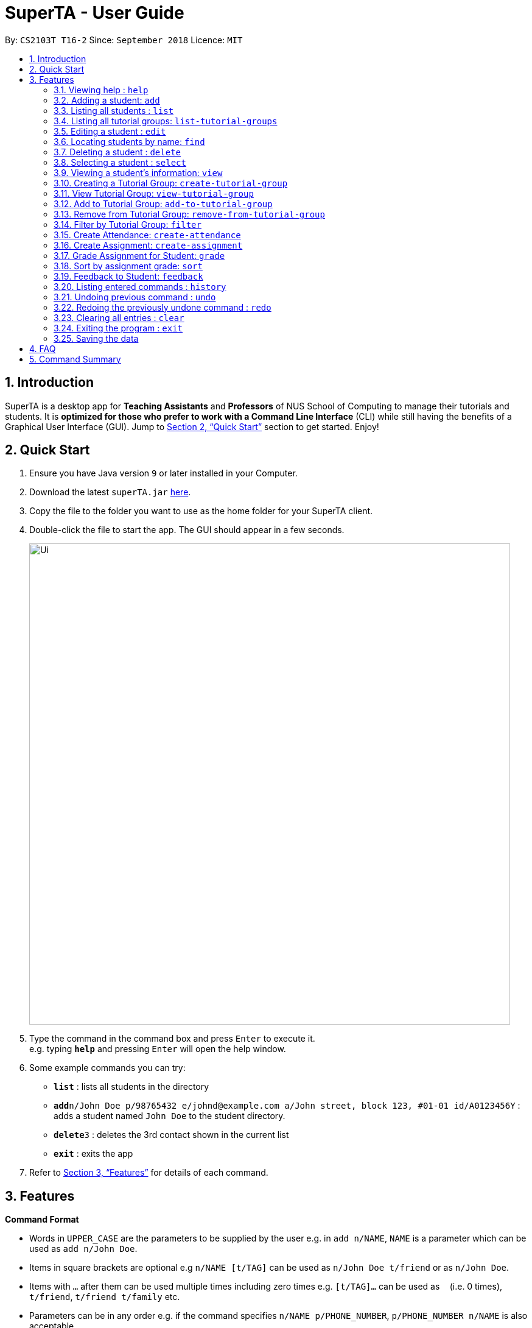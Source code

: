 = SuperTA - User Guide
:site-section: UserGuide
:toc:
:toc-title:
:toc-placement: preamble
:sectnums:
:imagesDir: images
:stylesDir: stylesheets
:xrefstyle: full
:experimental:
ifdef::env-github[]
:tip-caption: :bulb:
:note-caption: :information_source:
endif::[]
:repoURL: https://github.com/CS2103-AY1819S1-T16-2/main

By: `CS2103T T16-2`      Since: `September 2018`      Licence: `MIT`

== Introduction

SuperTA is a desktop app for *Teaching Assistants* and *Professors* of NUS School of Computing to manage their tutorials and students. It is *optimized for those who prefer to work with a Command Line Interface* (CLI) while still having the benefits of a Graphical User Interface (GUI). Jump to <<Quick Start>> section to get started. Enjoy!

== Quick Start

.  Ensure you have Java version `9` or later installed in your Computer.
.  Download the latest `superTA.jar` link:{repoURL}/releases[here].
.  Copy the file to the folder you want to use as the home folder for your SuperTA client.
.  Double-click the file to start the app. The GUI should appear in a few seconds.
+
image::Ui.png[width="790"]
+
.  Type the command in the command box and press kbd:[Enter] to execute it. +
e.g. typing *`help`* and pressing kbd:[Enter] will open the help window.
.  Some example commands you can try:

* *`list`* : lists all students in the directory
* **`add`**`n/John Doe p/98765432 e/johnd@example.com a/John street, block 123, #01-01 id/A0123456Y` : adds a student named `John Doe` to the student directory.
* **`delete`**`3` : deletes the 3rd contact shown in the current list
* *`exit`* : exits the app

.  Refer to <<Features>> for details of each command.

[[Features]]
== Features

====
*Command Format*

* Words in `UPPER_CASE` are the parameters to be supplied by the user e.g. in `add n/NAME`, `NAME` is a parameter which can be used as `add n/John Doe`.
* Items in square brackets are optional e.g `n/NAME [t/TAG]` can be used as `n/John Doe t/friend` or as `n/John Doe`.
* Items with `…`​ after them can be used multiple times including zero times e.g. `[t/TAG]...` can be used as `{nbsp}` (i.e. 0 times), `t/friend`, `t/friend t/family` etc.
* Parameters can be in any order e.g. if the command specifies `n/NAME p/PHONE_NUMBER`, `p/PHONE_NUMBER n/NAME` is also acceptable.
====

=== Viewing help : `help`

Format: `help`

=== Adding a student: `add`

Adds a student to the directory +
Format: `add n/NAME p/PHONE_NUMBER e/EMAIL id/STUDENT_ID [t/TAG]...`

[TIP]
A student can have any number of tags (including 0)

Examples:

* `add n/John Doe p/98765432 e/johnd@example.com id/A0123456Y`
* `add n/Betsy Crowe t/friend e/betsycrowe@example.com p/1234567 id/A1234567T tag/needs-help`

=== Listing all students : `list`

Shows a list of all students in the directory. +
Format: `list`

=== Listing all tutorial groups: `list-tutorial-groups`

Shows a list of all the tutorial groups, and reflects it on the UI. +
Format: `list-tutorial-groups`

=== Editing a student : `edit`

Edits an existing student in the directory. +
Format: `edit INDEX [n/NAME] [p/PHONE] [e/EMAIL] [id/STUDENT_ID] [t/TAG]...`

****
* Edits the student at the specified `INDEX`. The index refers to the index number shown in the displayed student list. The index *must be a positive integer* 1, 2, 3, ...
* At least one of the optional fields must be provided.
* Existing values will be updated to the input values.
* When editing tags, the existing tags of the student will be removed i.e adding of tags is not cumulative.
* You can remove all the student's tags by typing `t/` without specifying any tags after it.
****

Examples:

* `edit 1 p/91234567 e/johndoe@example.com` +
Edits the phone number and email address of the 1st student to be `91234567` and `johndoe@example.com` respectively.
* `edit 2 n/Betsy Crower t/` +
Edits the name of the 2nd student to be `Betsy Crower` and clears all existing tags.

=== Locating students by name: `find`

Finds students whose names contain any of the given keywords. +
Format: `find KEYWORD [MORE_KEYWORDS]`

****
* The search is case insensitive. e.g `hans` will match `Hans`
* The order of the keywords does not matter. e.g. `Hans Bo` will match `Bo Hans`
* Only the name is searched.
* Only full words will be matched e.g. `Han` will not match `Hans`
* Persons matching at least one keyword will be returned (i.e. `OR` search). e.g. `Hans Bo` will return `Hans Gruber`, `Bo Yang`
****

Examples:

* `find John` +
Returns `john` and `John Doe`
* `find Betsy Tim John` +
Returns any student having names `Betsy`, `Tim`, or `John`

=== Deleting a student : `delete`

Deletes the specified student from the directory. +
Format: `delete INDEX`

****
* Deletes the student at the specified `INDEX`.
* The index refers to the index number shown in the displayed student list.
* The index *must be a positive integer* 1, 2, 3, ...
****

Examples:

* `list` +
`delete 2` +
Deletes the 2nd student in the directory.
* `find Betsy` +
`delete 1` +
Deletes the 1st student in the results of the `find` command.

=== Selecting a student : `select`

Selects the student identified by the index number used in the displayed student list. +
Format: `select INDEX`

****
* Selects the student and loads the Google search page the student at the specified `INDEX`.
* The index refers to the index number shown in the displayed student list.
* The index *must be a positive integer* `1, 2, 3, ...`
****

Examples:

* `list` +
`select 2` +
Selects the 2nd student in the address book.
* `find Betsy` +
`select 1` +
Selects the 1st studenot in the results of the `find` command.

=== Viewing a student's information: `view`

Views a student's information and any feedback that is left for him. +
Format: `view id/STUDENT_ID`

Examples:

* `view id/A0166733Y` +
Views the information of the student with the ID A0166733Y.

=== Creating a Tutorial Group: `create-tutorial-group`

Creates a tutorial group with an identifier. If there is already a tutorial group with the same identifier, the identifier will have a random suffix appended to it. +
Format: `create-tutorial-group n/NAME id/TUTORIAL-GROUP-ID`

Examples:

* `create-tutorial-group n/CS1101S Studio 04A id/04a`
Creates a tutorial group named `CS1101S Studio 04A` with the identifier `04a`.
* If I run the command above twice, my second `TutorialGroup` will have a random suffix appended to its ID. For example, its ID might become `04a-dusty123`.The ID of the created tutorial group will be shown in the command result panel.

=== View Tutorial Group: `view-tutorial-group`

Views a tutorial group's details. +
Format: `view-tutorial-group id/TUTORIAL_GROUP_ID`

Examples:
* `view-tutorial-group id/04a`
Displays the `04a` tutorial group's infromation .

=== Add to Tutorial Group: `add-to-tutorial-group`

Adds a student to a tutorial group. +
Format: `add-to-tutorial-group tg/TUTORIAL_GROUP_ID st/STUDENT_ID`

Examples:

* `add-to-tutorial-group tg/04a st/A1231231Y`
Adds the student with student IDs `A1231231Y` to the tutorial group with an ID of `04a`.

=== Remove from Tutorial Group: `remove-from-tutorial-group`

[TIP] Coming in v2.0

Removes students from a tutorial group. +
Format: `remove-from-tutorial-group tg/TUTORIAL_GROUP_ID [st/STUDENT_ID] ...`

Examples:

* `remove-from-tutorial-group tg/1 st/A1231231Y st/A2342342T`
Removes the students with student IDs `A1231231Y` and `A2342342T` from the tutorial group with an ID of `1`.

=== Filter by Tutorial Group: `filter`

Filters students by a specific tutorial group ID.
Format: `filter tg/TUTORIAL_GROUP_ID`

Examples:
* `filter tg/1`
Shows a list of all the students in the tutorial group with an ID of `1`.

=== Create Attendance: `create-attendance`

[TIP] Coming in v2.0

Creates an attendance for a specific tutorial group, identified by its ID.
Format: `create-attendance tg/TUTORIAL_GROUP_ID n/NAME st/STUDENT_ID ...`

Examples:
* `create-attendance tg/1 n/W4 Tutorial s/A1234567T s/A0123456Y`
Creates an attendance named `W4 Tutorial` for the tutorial group with an ID of `1`, marking the students with IDs `A1234567T` and `A0123456Y` as present.

=== Create Assignment: `create-assignment`

Creates an assignment for a specific tutorial group, identified by its ID. In future commands, assignments are referenced to by its name.
Format: `create-assignment tg/TUTORIAL_GROUP_ID n/NAME m/MAX_MARKS`

Examples:
* `create-assignment tg/04a n/lab1 m/40`
Creates an assignment named `lab1` for the tutorial group with an ID of `04a`, with the maximum marks for this assignment as `40`.

=== Grade Assignment for Student: `grade`

Enters a grade for a student for a specific assignment, identified by its ID.
Format: `grade tg/TUTORIAL_GROUP_ID as/ASSIGNMENT_ID st/STUDENT_ID m/MARKS`

Examples:
* `grade tg/04a as/lab1 st/A0166733Y m/40`
Creates a grade with marks `40` for the student with an ID of `A0166733Y` in the tutorial group `04a` for the assignment with ID `lab1`.

=== Sort by assignment grade: `sort`

[TIP] Coming in v2.0

Sorts students in order of their grade for a particular assignment.
Format: `sort tg/TUTORIAL_GROUP_ID a/ASSIGNMENT_ID`

Examples:
* `sort tg/1 a/1`
Displays a list of students in tutorial group `1` by their grade on assignment `1`.

=== Feedback to Student: `feedback`

Adds feedback to a student with a specified Student ID.
Format: `feedback st/STUDENT_ID f/FEEDBACK`

Examples:
* `feedback st/A1234566T f/Is generally attentive during class. However, needs to speak up more.`
Adds the given feedback `Is generally attentive during class. However, needs to speak up more.` to the student with Student ID `A1234566T`.


=== Listing entered commands : `history`

Lists all the commands that you have entered in reverse chronological order. +
Format: `history`

[NOTE]
====
Pressing the kbd:[&uarr;] and kbd:[&darr;] arrows will display the previous and next input respectively in the command box.
====

// tag::undoredo[]
=== Undoing previous command : `undo`

Restores the address book to the state before the previous _undoable_ command was executed. +
Format: `undo`

[NOTE]
====
Undoable commands: those commands that modify the address book's content (`add`, `delete`, `edit` and `clear`).
====

Examples:

* `delete 1` +
`list` +
`undo` (reverses the `delete 1` command) +

* `select 1` +
`list` +
`undo` +
The `undo` command fails as there are no undoable commands executed previously.

* `delete 1` +
`clear` +
`undo` (reverses the `clear` command) +
`undo` (reverses the `delete 1` command) +

=== Redoing the previously undone command : `redo`

Reverses the most recent `undo` command. +
Format: `redo`

Examples:

* `delete 1` +
`undo` (reverses the `delete 1` command) +
`redo` (reapplies the `delete 1` command) +

* `delete 1` +
`redo` +
The `redo` command fails as there are no `undo` commands executed previously.

* `delete 1` +
`clear` +
`undo` (reverses the `clear` command) +
`undo` (reverses the `delete 1` command) +
`redo` (reapplies the `delete 1` command) +
`redo` (reapplies the `clear` command) +
// end::undoredo[]

=== Clearing all entries : `clear`

Clears all entries from the address book. +
Format: `clear`

=== Exiting the program : `exit`

Exits the program. +
Format: `exit`

=== Saving the data

The SuperTA clients' data are saved in the hard disk automatically after any command that changes the data. +
There is no need to save manually.

== FAQ

*Q*: How do I transfer my data to another Computer? +
*A*: Install the app in the other computer and overwrite the empty data file it creates with the file that contains the data of your previous Address Book folder.

== Command Summary

* *Add* `add n/NAME p/PHONE_NUMBER e/EMAIL id/STUDENT_ID [t/TAG]...` +
e.g. `add n/James Ho p/22224444 e/jamesho@example.com id/A0123456Y t/needs-help t/on-loa`
* *Clear* : `clear`
* *Delete* : `delete INDEX` +
e.g. `delete 3`
* *Edit* : `edit INDEX [n/NAME] [p/PHONE_NUMBER] [e/EMAIL] [id/STUDENT_ID] [t/TAG]...` +
e.g. `edit 2 n/James Lee e/jameslee@example.com`
* *Find* : `find KEYWORD [MORE_KEYWORDS]` +
e.g. `find James Jake`
* *Create Tutorial Group*: `create-tutorial-group n/[NAME] id/[TUTORIAL_GROUP_ID]`
e.g. `create-tutorial-group n/CS1101S Studio 04A id/04a`
* *Add Student to Tutorial Group*: `add-to-tutorial-group tg/[TUTORIAL_GROUP_ID] st/[STUDENT_ID]`
e.g. `add-to-tutorial-group tg/04a st/A0166733Y`
* *Create Assignment*: `create-assignment tg/[TUTORIAL_GROUP_ID] n/[ASSIGNMENT_NAME] m/[MAX_MARKS]`
e.g. `create-assignment tg/04a n/lab1 m/40`
* *Grade Assignment*: `grade tg/[TUTORIAL_GROUP_ID] as/[ASSIGNMENT_NAME] st/[STUDENT_ID] m/[MARKS]`
e.g. `grade tg/04a as/lab1 st/A0166733Y m/30`
// TODO: Feedback
* *List* : `list`
* *List Tutorial Groups* : `list-tutorial-groups`
* *Help* : `help`
* *Select* : `select INDEX` +
e.g.`select 2`
* *History* : `history`
* *Undo* : `undo`
* *Redo* : `redo`
